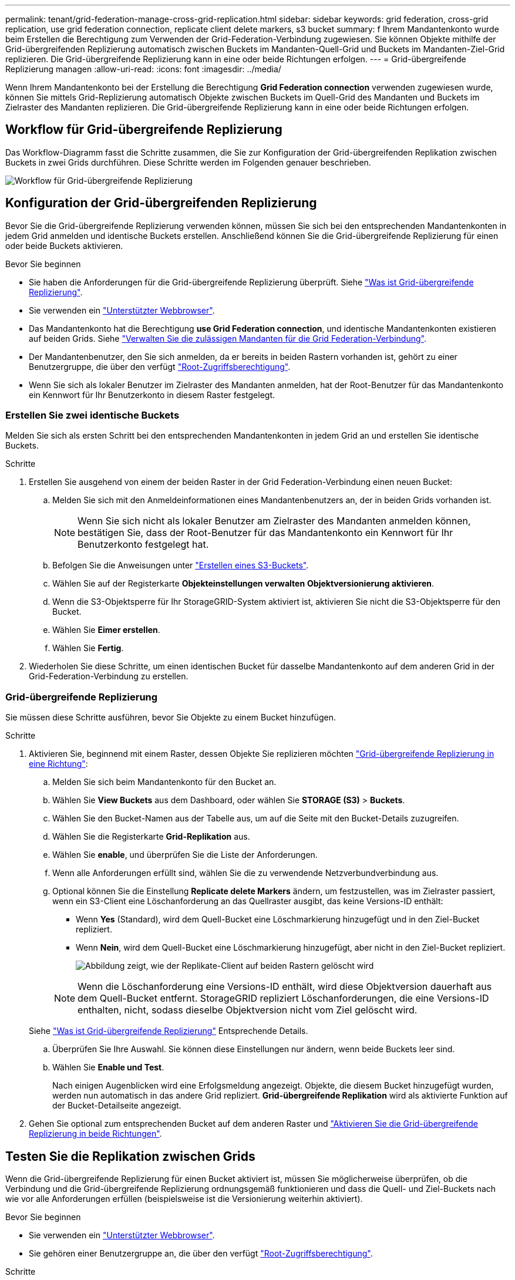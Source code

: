 ---
permalink: tenant/grid-federation-manage-cross-grid-replication.html 
sidebar: sidebar 
keywords: grid federation, cross-grid replication, use grid federation connection, replicate client delete markers, s3 bucket 
summary: f Ihrem Mandantenkonto wurde beim Erstellen die Berechtigung zum Verwenden der Grid-Federation-Verbindung zugewiesen. Sie können Objekte mithilfe der Grid-übergreifenden Replizierung automatisch zwischen Buckets im Mandanten-Quell-Grid und Buckets im Mandanten-Ziel-Grid replizieren. Die Grid-übergreifende Replizierung kann in eine oder beide Richtungen erfolgen. 
---
= Grid-übergreifende Replizierung managen
:allow-uri-read: 
:icons: font
:imagesdir: ../media/


[role="lead"]
Wenn Ihrem Mandantenkonto bei der Erstellung die Berechtigung *Grid Federation connection* verwenden zugewiesen wurde, können Sie mittels Grid-Replizierung automatisch Objekte zwischen Buckets im Quell-Grid des Mandanten und Buckets im Zielraster des Mandanten replizieren. Die Grid-übergreifende Replizierung kann in eine oder beide Richtungen erfolgen.



== Workflow für Grid-übergreifende Replizierung

Das Workflow-Diagramm fasst die Schritte zusammen, die Sie zur Konfiguration der Grid-übergreifenden Replikation zwischen Buckets in zwei Grids durchführen. Diese Schritte werden im Folgenden genauer beschrieben.

image:../media/grid-federation-cgr-workflow.png["Workflow für Grid-übergreifende Replizierung"]



== Konfiguration der Grid-übergreifenden Replizierung

Bevor Sie die Grid-übergreifende Replizierung verwenden können, müssen Sie sich bei den entsprechenden Mandantenkonten in jedem Grid anmelden und identische Buckets erstellen. Anschließend können Sie die Grid-übergreifende Replizierung für einen oder beide Buckets aktivieren.

.Bevor Sie beginnen
* Sie haben die Anforderungen für die Grid-übergreifende Replizierung überprüft. Siehe link:../admin/grid-federation-what-is-cross-grid-replication.html["Was ist Grid-übergreifende Replizierung"].
* Sie verwenden ein link:../admin/web-browser-requirements.html["Unterstützter Webbrowser"].
* Das Mandantenkonto hat die Berechtigung *use Grid Federation connection*, und identische Mandantenkonten existieren auf beiden Grids. Siehe link:../admin/grid-federation-manage-tenants.html["Verwalten Sie die zulässigen Mandanten für die Grid Federation-Verbindung"].
* Der Mandantenbenutzer, den Sie sich anmelden, da er bereits in beiden Rastern vorhanden ist, gehört zu einer Benutzergruppe, die über den verfügt link:tenant-management-permissions.html["Root-Zugriffsberechtigung"].
* Wenn Sie sich als lokaler Benutzer im Zielraster des Mandanten anmelden, hat der Root-Benutzer für das Mandantenkonto ein Kennwort für Ihr Benutzerkonto in diesem Raster festgelegt.




=== Erstellen Sie zwei identische Buckets

Melden Sie sich als ersten Schritt bei den entsprechenden Mandantenkonten in jedem Grid an und erstellen Sie identische Buckets.

.Schritte
. Erstellen Sie ausgehend von einem der beiden Raster in der Grid Federation-Verbindung einen neuen Bucket:
+
.. Melden Sie sich mit den Anmeldeinformationen eines Mandantenbenutzers an, der in beiden Grids vorhanden ist.
+

NOTE: Wenn Sie sich nicht als lokaler Benutzer am Zielraster des Mandanten anmelden können, bestätigen Sie, dass der Root-Benutzer für das Mandantenkonto ein Kennwort für Ihr Benutzerkonto festgelegt hat.

.. Befolgen Sie die Anweisungen unter link:creating-s3-bucket.html["Erstellen eines S3-Buckets"].
.. Wählen Sie auf der Registerkarte *Objekteinstellungen verwalten* *Objektversionierung aktivieren*.
.. Wenn die S3-Objektsperre für Ihr StorageGRID-System aktiviert ist, aktivieren Sie nicht die S3-Objektsperre für den Bucket.
.. Wählen Sie *Eimer erstellen*.
.. Wählen Sie *Fertig*.


. Wiederholen Sie diese Schritte, um einen identischen Bucket für dasselbe Mandantenkonto auf dem anderen Grid in der Grid-Federation-Verbindung zu erstellen.




=== Grid-übergreifende Replizierung

Sie müssen diese Schritte ausführen, bevor Sie Objekte zu einem Bucket hinzufügen.

.Schritte
. Aktivieren Sie, beginnend mit einem Raster, dessen Objekte Sie replizieren möchten link:../admin/grid-federation-what-is-cross-grid-replication.html["Grid-übergreifende Replizierung in eine Richtung"]:
+
.. Melden Sie sich beim Mandantenkonto für den Bucket an.
.. Wählen Sie *View Buckets* aus dem Dashboard, oder wählen Sie *STORAGE (S3)* > *Buckets*.
.. Wählen Sie den Bucket-Namen aus der Tabelle aus, um auf die Seite mit den Bucket-Details zuzugreifen.
.. Wählen Sie die Registerkarte *Grid-Replikation* aus.
.. Wählen Sie *enable*, und überprüfen Sie die Liste der Anforderungen.
.. Wenn alle Anforderungen erfüllt sind, wählen Sie die zu verwendende Netzverbundverbindung aus.
.. Optional können Sie die Einstellung *Replicate delete Markers* ändern, um festzustellen, was im Zielraster passiert, wenn ein S3-Client eine Löschanforderung an das Quellraster ausgibt, das keine Versions-ID enthält:
+
*** Wenn *Yes* (Standard), wird dem Quell-Bucket eine Löschmarkierung hinzugefügt und in den Ziel-Bucket repliziert.
*** Wenn *Nein*, wird dem Quell-Bucket eine Löschmarkierung hinzugefügt, aber nicht in den Ziel-Bucket repliziert.
+
image:../media/grid-federation-cross-grid-replication-client-deletes.png["Abbildung zeigt, wie der Replikate-Client auf beiden Rastern gelöscht wird"]

+

NOTE: Wenn die Löschanforderung eine Versions-ID enthält, wird diese Objektversion dauerhaft aus dem Quell-Bucket entfernt. StorageGRID repliziert Löschanforderungen, die eine Versions-ID enthalten, nicht, sodass dieselbe Objektversion nicht vom Ziel gelöscht wird.

+
Siehe link:../admin/grid-federation-what-is-cross-grid-replication.html["Was ist Grid-übergreifende Replizierung"] Entsprechende Details.



.. Überprüfen Sie Ihre Auswahl. Sie können diese Einstellungen nur ändern, wenn beide Buckets leer sind.
.. Wählen Sie *Enable und Test*.
+
Nach einigen Augenblicken wird eine Erfolgsmeldung angezeigt. Objekte, die diesem Bucket hinzugefügt wurden, werden nun automatisch in das andere Grid repliziert. *Grid-übergreifende Replikation* wird als aktivierte Funktion auf der Bucket-Detailseite angezeigt.



. Gehen Sie optional zum entsprechenden Bucket auf dem anderen Raster und link:../admin/grid-federation-what-is-cross-grid-replication.html["Aktivieren Sie die Grid-übergreifende Replizierung in beide Richtungen"].




== Testen Sie die Replikation zwischen Grids

Wenn die Grid-übergreifende Replizierung für einen Bucket aktiviert ist, müssen Sie möglicherweise überprüfen, ob die Verbindung und die Grid-übergreifende Replizierung ordnungsgemäß funktionieren und dass die Quell- und Ziel-Buckets nach wie vor alle Anforderungen erfüllen (beispielsweise ist die Versionierung weiterhin aktiviert).

.Bevor Sie beginnen
* Sie verwenden ein link:../admin/web-browser-requirements.html["Unterstützter Webbrowser"].
* Sie gehören einer Benutzergruppe an, die über den verfügt link:tenant-management-permissions.html["Root-Zugriffsberechtigung"].


.Schritte
. Melden Sie sich beim Mandantenkonto für den Bucket an.
. Wählen Sie *View Buckets* aus dem Dashboard, oder wählen Sie *STORAGE (S3)* > *Buckets*.
. Wählen Sie den Bucket-Namen aus der Tabelle aus, um auf die Seite mit den Bucket-Details zuzugreifen.
. Wählen Sie die Registerkarte *Grid-Replikation* aus.
. Wählen Sie *Verbindung testen*.
+
Wenn die Verbindung in einem ordnungsgemäßen Zustand ist, wird ein Erfolgsbanner angezeigt. Andernfalls wird eine Fehlermeldung angezeigt, die Sie und der Grid-Administrator zur Behebung des Problems verwenden können. Weitere Informationen finden Sie unter link:../admin/grid-federation-troubleshoot.html["Fehler beim Grid-Verbund beheben"].

. Wenn die Grid-übergreifende Replikation in beide Richtungen konfiguriert ist, gehen Sie zum entsprechenden Bucket auf dem anderen Grid und wählen Sie *Verbindung testen* aus, um zu überprüfen, ob die Grid-übergreifende Replikation in die andere Richtung funktioniert.




== Deaktivieren Sie die Grid-übergreifende Replizierung

Sie können die Grid-übergreifende Replikation dauerhaft beenden, wenn Sie keine Objekte mehr in das andere Raster kopieren möchten.

Beachten Sie vor dem Deaktivieren der Grid-übergreifenden Replikation Folgendes:

* Durch die Deaktivierung der Grid-übergreifenden Replikation werden keine Objekte entfernt, die bereits zwischen den Rastern kopiert wurden. Beispiel: Objekte in `my-bucket` In Raster 1, die in kopiert wurden `my-bucket` In Grid 2 werden nicht entfernt, wenn Sie die Grid-übergreifende Replizierung für diesen Bucket deaktivieren. Wenn Sie diese Objekte löschen möchten, müssen Sie sie manuell entfernen.
* Wenn die Grid-übergreifende Replizierung für jeden Buckets aktiviert wurde (d. h. wenn die Replikation in beide Richtungen erfolgt), können Sie die Grid-übergreifende Replizierung für einen oder beide Buckets deaktivieren. Sie können beispielsweise die Replikation von Objekten von deaktivieren `my-bucket` Auf Raster 1 bis `my-bucket` In Tabelle 2, während Sie weiterhin Objekte aus replizieren `my-bucket` Auf Raster 2 bis `my-bucket` In Raster 1.
* Sie müssen die Grid-übergreifende Replizierung deaktivieren, bevor Sie die Berechtigung eines Mandanten zur Verwendung der Grid-Federation-Verbindung entfernen können. Siehe link:../admin/grid-federation-manage-tenants.html["Management zulässiger Mandanten"].
* Wenn Sie die Grid-übergreifende Replizierung für einen Bucket deaktivieren, der Objekte enthält, können Sie die Grid-übergreifende Replizierung nur wieder aktivieren, wenn Sie alle Objekte sowohl aus den Quell- als auch aus den Ziel-Buckets löschen.
+

CAUTION: Die Replikation kann nur dann wieder aktiviert werden, wenn beide Buckets leer sind.



.Bevor Sie beginnen
* Sie verwenden ein link:../admin/web-browser-requirements.html["Unterstützter Webbrowser"].
* Sie gehören einer Benutzergruppe an, die über den verfügt link:tenant-management-permissions.html["Root-Zugriffsberechtigung"].


.Schritte
. Beenden Sie die Grid-Replizierung für den Bucket, beginnend mit dem Grid, dessen Objekte Sie nicht mehr replizieren möchten:
+
.. Melden Sie sich beim Mandantenkonto für den Bucket an.
.. Wählen Sie *View Buckets* aus dem Dashboard, oder wählen Sie *STORAGE (S3)* > *Buckets*.
.. Wählen Sie den Bucket-Namen aus der Tabelle aus, um auf die Seite mit den Bucket-Details zuzugreifen.
.. Wählen Sie die Registerkarte *Grid-Replikation* aus.
.. Wählen Sie *Replikation deaktivieren*.
.. Wenn Sie sicher sind, dass Sie die Grid-übergreifende Replikation für diesen Bucket deaktivieren möchten, geben Sie *Yes* in das Textfeld ein und wählen Sie *Disable* aus.
+
Nach einigen Augenblicken wird eine Erfolgsmeldung angezeigt. Neue Objekte, die diesem Bucket hinzugefügt wurden, können nicht mehr automatisch in das andere Grid repliziert werden. *Grid-übergreifende Replikation* wird nicht mehr als aktivierte Funktion auf der Buckets-Seite angezeigt.



. Wenn die Grid-übergreifende Replizierung für beide Richtungen konfiguriert wurde, wechseln Sie zum entsprechenden Bucket auf dem anderen Grid und beenden Sie die Grid-übergreifende Replizierung in die andere Richtung.

